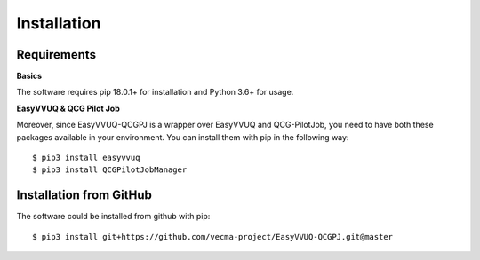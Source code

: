 Installation
############

Requirements
------------

**Basics**

The software requires pip 18.0.1+ for installation and Python 3.6+ for
usage.

**EasyVVUQ & QCG Pilot Job**

Moreover, since EasyVVUQ-QCGPJ is a wrapper over EasyVVUQ and QCG-PilotJob, you need to have
both these packages available in your environment. You can install them with pip in the following way:

::

    $ pip3 install easyvvuq
    $ pip3 install QCGPilotJobManager

Installation from GitHub
------------------------

The software could be installed from github with pip:

::

   $ pip3 install git+https://github.com/vecma-project/EasyVVUQ-QCGPJ.git@master

